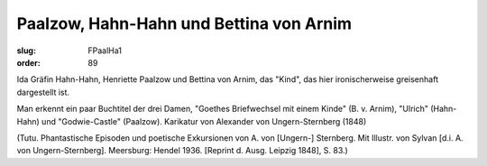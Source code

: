 Paalzow, Hahn-Hahn und Bettina von Arnim
========================================

:slug: FPaalHa1
:order: 89

Ida Gräfin Hahn-Hahn, Henriette Paalzow und Bettina von Arnim, das "Kind", das hier ironischerweise greisenhaft dargestellt ist.

Man erkennt ein paar Buchtitel der drei Damen, "Goethes Briefwechsel mit einem Kinde" (B. v. Arnim), "Ulrich" (Hahn-Hahn) und "Godwie-Castle" (Paalzow). Karikatur von Alexander von Ungern-Sternberg (1848)

.. class:: source

  (Tutu. Phantastische Episoden und poetische Exkursionen von A. von [Ungern-] Sternberg. Mit Illustr. von Sylvan [d.i. A. von Ungern-Sternberg]. Meersburg: Hendel 1936. [Reprint d. Ausg. Leipzig 1848], S. 83.)
